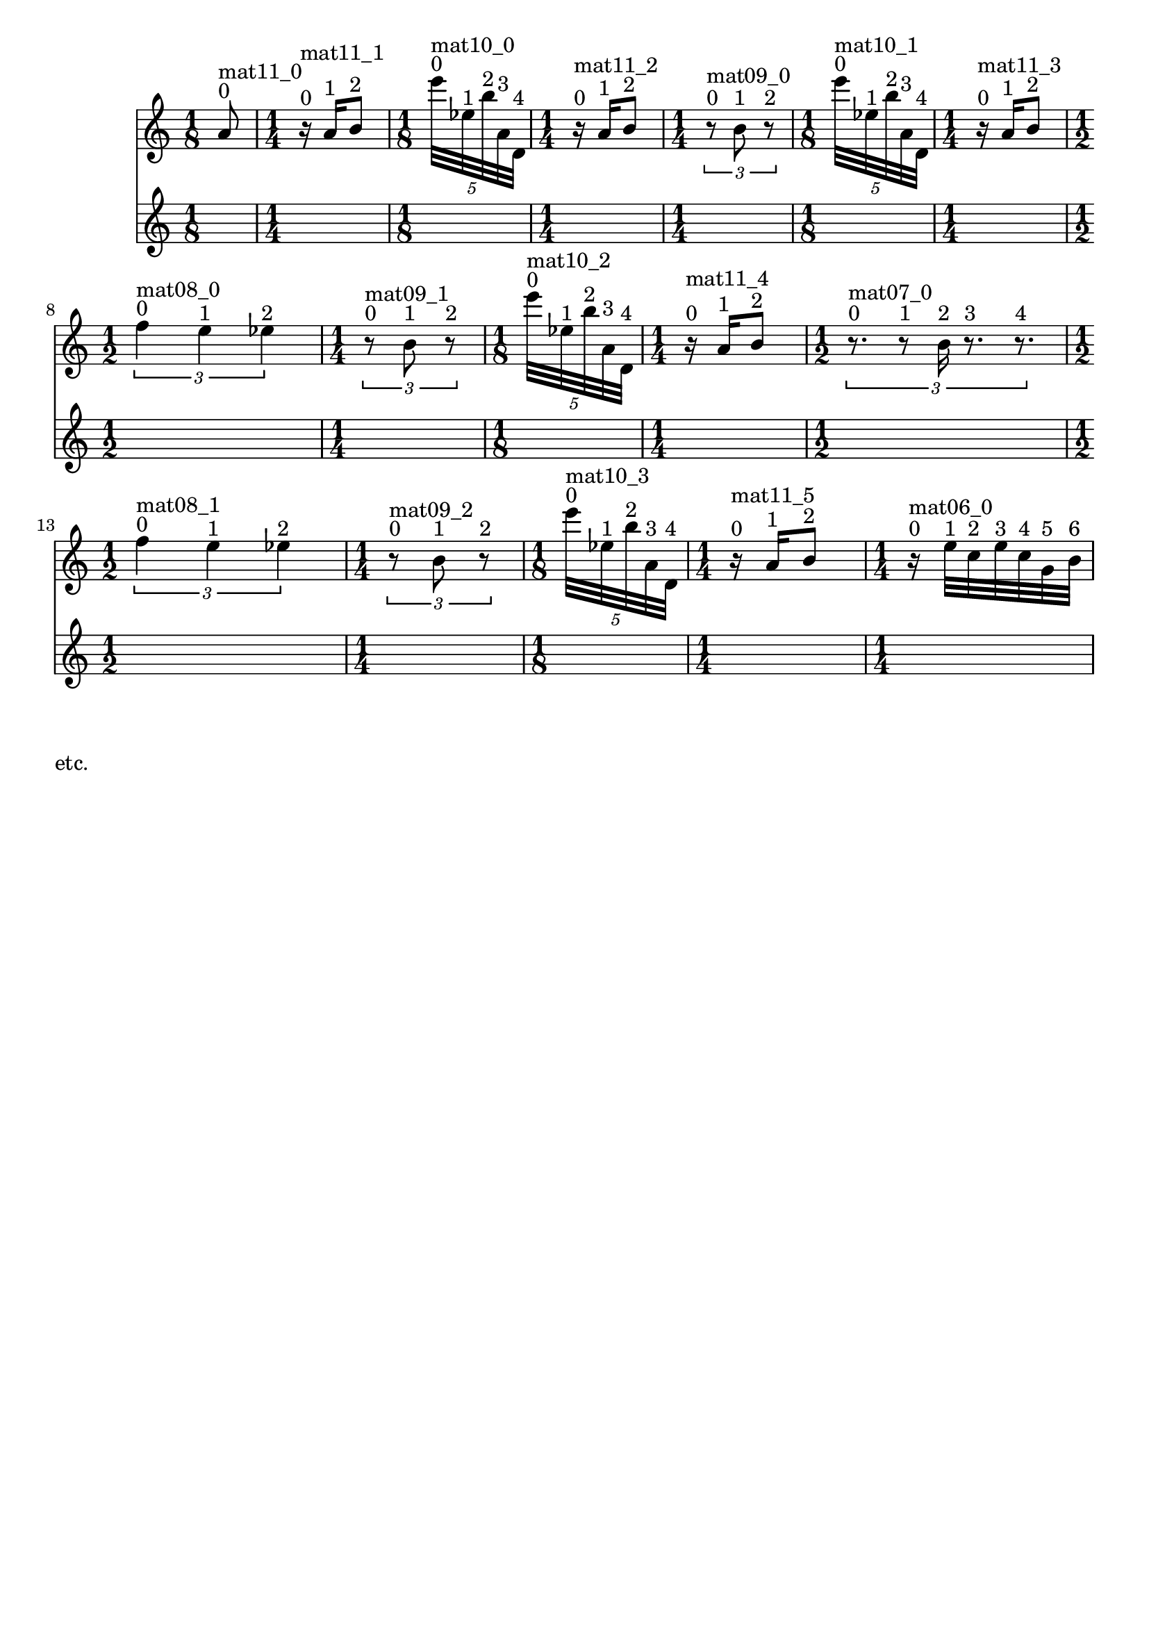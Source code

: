 \header { tagline = ##f }\paper {

evenFooterMarkup = ##f

oddFooterMarkup = ##f
}
\version "2.20.0"   %! abjad.LilyPondFile._get_format_pieces()
\language "english" %! abjad.LilyPondFile._get_format_pieces()

\context Score = "Score" %! muda.Score()
<<                       %! muda.Score()
    \context TimeSignatureContext = "Global_Context"
    {
        \time 1/8 %! muda.Score.make_skips()
        s1 * 1/8
        \time 1/4 %! muda.Score.make_skips()
        s1 * 1/4
        \time 1/8 %! muda.Score.make_skips()
        s1 * 1/8
        \time 1/4 %! muda.Score.make_skips()
        s1 * 1/4
        \time 1/4 %! muda.Score.make_skips()
        s1 * 1/4
        \time 1/8 %! muda.Score.make_skips()
        s1 * 1/8
        \time 1/4 %! muda.Score.make_skips()
        s1 * 1/4
        \time 1/2 %! muda.Score.make_skips()
        s1 * 1/2
        \time 1/4 %! muda.Score.make_skips()
        s1 * 1/4
        \time 1/8 %! muda.Score.make_skips()
        s1 * 1/8
        \time 1/4 %! muda.Score.make_skips()
        s1 * 1/4
        \time 1/2 %! muda.Score.make_skips()
        s1 * 1/2
        \time 1/2 %! muda.Score.make_skips()
        s1 * 1/2
        \time 1/4 %! muda.Score.make_skips()
        s1 * 1/4
        \time 1/8 %! muda.Score.make_skips()
        s1 * 1/8
        \time 1/4 %! muda.Score.make_skips()
        s1 * 1/4
        \time 1/4 %! muda.Score.make_skips()
        s1 * 1/4
    }
    \context Staff = "Soprano_Staff" %! muda.score.Instrument()
    <<                               %! muda.score.Instrument()
        \context Voice = "Soprano_Voice_1" %! muda.score.Instrument()
        {                                  %! muda.score.Instrument()
            {   % mat11_0
                {
                    a'8
                    ^ \markup { 0 }
                    ^ \markup { mat11_0 }
                }
            }   % mat11_0
            {   % mat11_1
                {
                    r16
                    ^ \markup { 0 }
                    ^ \markup { mat11_1 }
                    a'16
                    ^ \markup { 1 }
                    b'8
                    ^ \markup { 2 }
                }
            }   % mat11_1
            \times 4/5 {
                e'''32
                ^ \markup { 0 }
                ^ \markup { mat10_0 }
                ef''32
                ^ \markup { 1 }
                b''32
                ^ \markup { 2 }
                a'32
                ^ \markup { 3 }
                d'32
                ^ \markup { 4 }
            }
            {   % mat11_2
                {
                    r16
                    ^ \markup { 0 }
                    ^ \markup { mat11_2 }
                    a'16
                    ^ \markup { 1 }
                    b'8
                    ^ \markup { 2 }
                }
            }   % mat11_2
            \times 2/3 {
                r8
                ^ \markup { 0 }
                ^ \markup { mat09_0 }
                b'8
                ^ \markup { 1 }
                r8
                ^ \markup { 2 }
            }
            \times 4/5 {
                e'''32
                ^ \markup { 0 }
                ^ \markup { mat10_1 }
                ef''32
                ^ \markup { 1 }
                b''32
                ^ \markup { 2 }
                a'32
                ^ \markup { 3 }
                d'32
                ^ \markup { 4 }
            }
            {   % mat11_3
                {
                    r16
                    ^ \markup { 0 }
                    ^ \markup { mat11_3 }
                    a'16
                    ^ \markup { 1 }
                    b'8
                    ^ \markup { 2 }
                }
            }   % mat11_3
            \times 2/3 {
                f''4
                ^ \markup { 0 }
                ^ \markup { mat08_0 }
                e''4
                ^ \markup { 1 }
                ef''4
                ^ \markup { 2 }
            }
            \times 2/3 {
                r8
                ^ \markup { 0 }
                ^ \markup { mat09_1 }
                b'8
                ^ \markup { 1 }
                r8
                ^ \markup { 2 }
            }
            \times 4/5 {
                e'''32
                ^ \markup { 0 }
                ^ \markup { mat10_2 }
                ef''32
                ^ \markup { 1 }
                b''32
                ^ \markup { 2 }
                a'32
                ^ \markup { 3 }
                d'32
                ^ \markup { 4 }
            }
            {   % mat11_4
                {
                    r16
                    ^ \markup { 0 }
                    ^ \markup { mat11_4 }
                    a'16
                    ^ \markup { 1 }
                    b'8
                    ^ \markup { 2 }
                }
            }   % mat11_4
            \times 2/3 {
                r8.
                ^ \markup { 0 }
                ^ \markup { mat07_0 }
                r8
                ^ \markup { 1 }
                b'16
                ^ \markup { 2 }
                r8.
                ^ \markup { 3 }
                r8.
                ^ \markup { 4 }
            }
            \times 2/3 {
                f''4
                ^ \markup { 0 }
                ^ \markup { mat08_1 }
                e''4
                ^ \markup { 1 }
                ef''4
                ^ \markup { 2 }
            }
            \times 2/3 {
                r8
                ^ \markup { 0 }
                ^ \markup { mat09_2 }
                b'8
                ^ \markup { 1 }
                r8
                ^ \markup { 2 }
            }
            \times 4/5 {
                e'''32
                ^ \markup { 0 }
                ^ \markup { mat10_3 }
                ef''32
                ^ \markup { 1 }
                b''32
                ^ \markup { 2 }
                a'32
                ^ \markup { 3 }
                d'32
                ^ \markup { 4 }
            }
            {   % mat11_5
                {
                    r16
                    ^ \markup { 0 }
                    ^ \markup { mat11_5 }
                    a'16
                    ^ \markup { 1 }
                    b'8
                    ^ \markup { 2 }
                }
            }   % mat11_5
            {   % mat06_0
                r16
                ^ \markup { 0 }
                ^ \markup { mat06_0 }
                e''32
                ^ \markup { 1 }
                c''32
                ^ \markup { 2 }
                e''32
                ^ \markup { 3 }
                c''32
                ^ \markup { 4 }
                g'32
                ^ \markup { 5 }
                b'32
                ^ \markup { 6 }
            }   % mat06_0
            
        } %! muda.score.Instrument()
        \context Lyrics = "Soprano_Voice_1_Lyrics" %! muda.score.Instrument()
        {                                          %! muda.score.Instrument()
        } %! muda.score.Instrument()
    >> %! muda.score.Instrument()
>> %! muda.Score()

\markup{etc.}